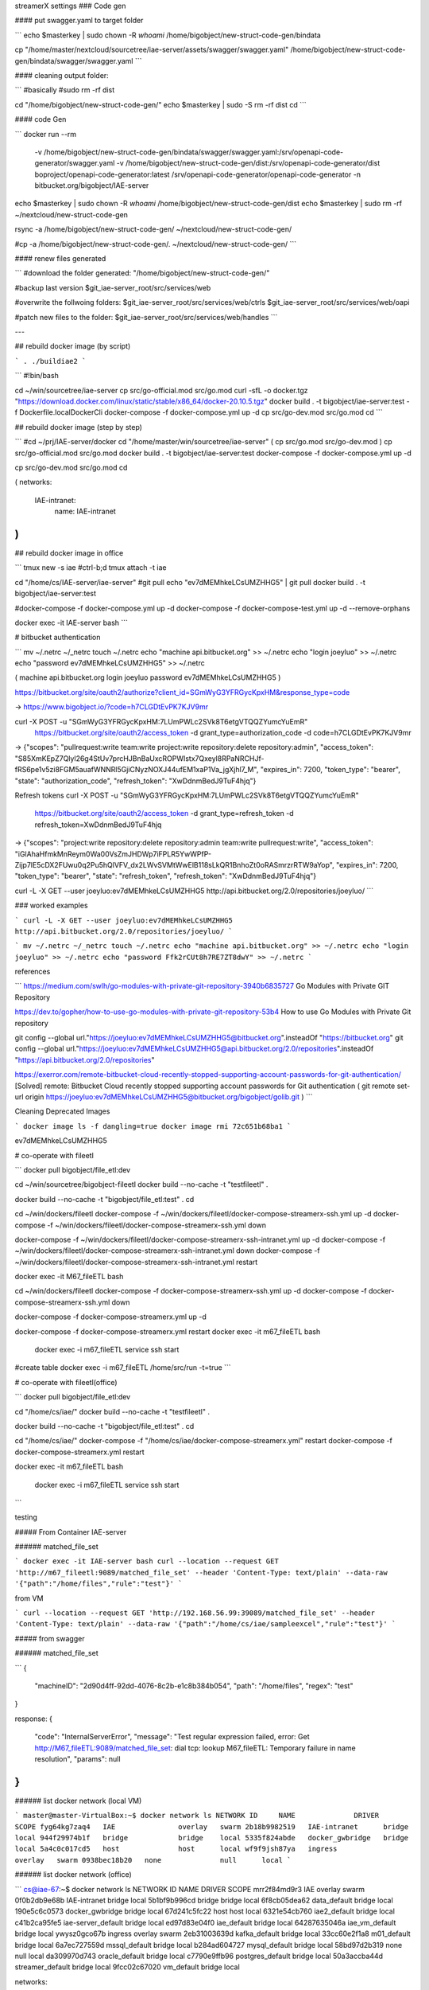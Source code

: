 streamerX settings
### Code gen

#### put swagger.yaml to target folder

```
echo $masterkey | sudo chown -R `whoami` /home/bigobject/new-struct-code-gen/bindata

cp "/home/master/nextcloud/sourcetree/iae-server/assets/swagger/swagger.yaml" /home/bigobject/new-struct-code-gen/bindata/swagger/swagger.yaml
```

#### cleaning output folder:

```
#basically
#sudo rm -rf dist

cd "/home/bigobject/new-struct-code-gen/"
echo $masterkey | sudo -S rm -rf dist
cd
```

#### code Gen

```
docker run --rm \
  -v /home/bigobject/new-struct-code-gen/bindata/swagger/swagger.yaml:/srv/openapi-code-generator/swagger.yaml \
  -v /home/bigobject/new-struct-code-gen/dist:/srv/openapi-code-generator/dist \
  boproject/openapi-code-generator:latest \
  /srv/openapi-code-generator/openapi-code-generator -n bitbucket.org/bigobject/IAE-server

echo $masterkey | sudo chown -R `whoami` /home/bigobject/new-struct-code-gen/dist
echo $masterkey | sudo rm -rf ~/nextcloud/new-struct-code-gen

rsync -a /home/bigobject/new-struct-code-gen/ ~/nextcloud/new-struct-code-gen/

#cp -a /home/bigobject/new-struct-code-gen/. ~/nextcloud/new-struct-code-gen/
```

#### renew files generated

```
#download the folder generated:
"/home/bigobject/new-struct-code-gen/"

#backup last version
$git_iae-server_root/src/services/web

#overwrite the follwoing folders:
$git_iae-server_root/src/services/web/ctrls
$git_iae-server_root/src/services/web/oapi

#patch new files to the folder:
$git_iae-server_root/src/services/web/handles
```

---

## rebuild docker image (by script)

```
. ./buildiae2
```

```
#!bin/bash

cd ~/win/sourcetree/iae-server
cp src/go-official.mod src/go.mod
curl -sfL -o docker.tgz "https://download.docker.com/linux/static/stable/x86_64/docker-20.10.5.tgz"
docker build . -t bigobject/iae-server:test -f Dockerfile.localDockerCli
docker-compose -f docker-compose.yml up -d
cp src/go-dev.mod src/go.mod
cd
```

## rebuild docker image (step by step)

```
#cd ~/prj/IAE-server/docker
cd "/home/master/win/sourcetree/iae-server"
(
cp src/go.mod src/go-dev.mod
)
cp src/go-official.mod src/go.mod
docker build . -t bigobject/iae-server:test
docker-compose -f docker-compose.yml up -d

cp src/go-dev.mod src/go.mod
cd

(
networks:
      IAE-intranet:
          name: IAE-intranet
)
```

## rebuild docker image in office

```
tmux new -s iae
#ctrl-b;d
tmux attach -t iae

cd "/home/cs/IAE-server/iae-server"
#git pull
echo "ev7dMEMhkeLCsUMZHHG5" | git pull
docker build . -t bigobject/iae-server:test

#docker-compose -f docker-compose.yml up -d
docker-compose -f docker-compose-test.yml up -d  --remove-orphans


docker exec -it IAE-server bash
```

# bitbucket authentication

```
mv ~/.netrc ~/_netrc
touch ~/.netrc
echo "machine api.bitbucket.org" >> ~/.netrc
echo "login joeyluo" >> ~/.netrc
echo "password ev7dMEMhkeLCsUMZHHG5" >> ~/.netrc


(
machine api.bitbucket.org
login joeyluo
password ev7dMEMhkeLCsUMZHHG5
)

https://bitbucket.org/site/oauth2/authorize?client_id=SGmWyG3YFRGycKpxHM&response_type=code

-> https://www.bigobject.io/?code=h7CLGDtEvPK7KJV9mr

curl -X POST -u "SGmWyG3YFRGycKpxHM:7LUmPWLc2SVk8T6etgVTQQZYumcYuEmR" \
  https://bitbucket.org/site/oauth2/access_token \
  -d grant_type=authorization_code -d code=h7CLGDtEvPK7KJV9mr

-> {"scopes": "pullrequest:write team:write project:write repository:delete repository:admin", "access_token": "S85XmKEpZ7Qlyl26g4StUv7prcHJBnBaUxcROPWIstx7Qxeyl8RPaNRCHJf-fRS6pe1v5zi8FGM5auafWNNRl5GjiCNyzNOXJ44ufEM1xaP1Va_jgXjhl7_M", "expires_in": 7200, "token_type": "bearer", "state": "authorization_code", "refresh_token": "XwDdnmBedJ9TuF4hjq"}

Refresh tokens
curl -X POST -u "SGmWyG3YFRGycKpxHM:7LUmPWLc2SVk8T6etgVTQQZYumcYuEmR" \
  https://bitbucket.org/site/oauth2/access_token \
  -d grant_type=refresh_token -d refresh_token=XwDdnmBedJ9TuF4hjq

-> {"scopes": "project:write repository:delete repository:admin team:write pullrequest:write", "access_token": "iGlAhaHfmkMnReym0Wa00VsZmJHDWp7iFPLR5YwWPfP-Zijp7lE5cDX2FUwu0q2Pu5hQlVFV_dx2LWvSVMtWwElB118sLkQR1BnhoZt0oRASmrzrRTW9aYop", "expires_in": 7200, "token_type": "bearer", "state": "refresh_token", "refresh_token": "XwDdnmBedJ9TuF4hjq"}

curl -L -X GET --user joeyluo:ev7dMEMhkeLCsUMZHHG5 http://api.bitbucket.org/2.0/repositories/joeyluo/
```

### worked examples

```
curl -L -X GET --user joeyluo:ev7dMEMhkeLCsUMZHHG5 http://api.bitbucket.org/2.0/repositories/joeyluo/
```

```
mv ~/.netrc ~/_netrc
touch ~/.netrc
echo "machine api.bitbucket.org" >> ~/.netrc
echo "login joeyluo" >> ~/.netrc
echo "password Ffk2rCUt8h7RE7ZT8dwY" >> ~/.netrc
```

references

```
https://medium.com/swlh/go-modules-with-private-git-repository-3940b6835727
Go Modules with Private GIT Repository

https://dev.to/gopher/how-to-use-go-modules-with-private-git-repository-53b4
How to use Go Modules with Private Git repository

git config --global url."https://joeyluo:ev7dMEMhkeLCsUMZHHG5@bitbucket.org".insteadOf "https://bitbucket.org"
git config --global url."https://joeyluo:ev7dMEMhkeLCsUMZHHG5@api.bitbucket.org/2.0/repositories".insteadOf "https://api.bitbucket.org/2.0/repositories"

https://exerror.com/remote-bitbucket-cloud-recently-stopped-supporting-account-passwords-for-git-authentication/
[Solved] remote: Bitbucket Cloud recently stopped supporting account passwords for Git authentication
(
git remote set-url origin https://joeyluo:ev7dMEMhkeLCsUMZHHG5@bitbucket.org/bigobject/golib.git
)
```

Cleaning Deprecated Images

```
docker image ls -f dangling=true
docker image rmi 72c651b68ba1
```

ev7dMEMhkeLCsUMZHHG5

# co-operate with fileetl

```
docker pull bigobject/file_etl:dev

cd ~/win/sourcetree/bigobject-fileetl
docker build --no-cache -t "testfileetl" .

docker build --no-cache -t "bigobject/file_etl:test" .
cd

cd ~/win/dockers/fileetl
docker-compose -f ~/win/dockers/fileetl/docker-compose-streamerx-ssh.yml up -d
docker-compose -f ~/win/dockers/fileetl/docker-compose-streamerx-ssh.yml down

docker-compose -f ~/win/dockers/fileetl/docker-compose-streamerx-ssh-intranet.yml up -d
docker-compose -f ~/win/dockers/fileetl/docker-compose-streamerx-ssh-intranet.yml down
docker-compose -f ~/win/dockers/fileetl/docker-compose-streamerx-ssh-intranet.yml restart

docker exec -it M67_fileETL bash


cd ~/win/dockers/fileetl
docker-compose -f docker-compose-streamerx-ssh.yml up -d
docker-compose -f docker-compose-streamerx-ssh.yml down

docker-compose -f docker-compose-streamerx.yml up -d

docker-compose -f docker-compose-streamerx.yml restart
docker exec -it m67_fileETL bash

 docker exec -i m67_fileETL service ssh start

#create table
docker exec -i m67_fileETL /home/src/run -t=true
```

# co-operate with fileetl(office)

```
docker pull bigobject/file_etl:dev

cd "/home/cs/iae/"
docker build --no-cache -t "testfileetl" .

docker build --no-cache -t "bigobject/file_etl:test" .
cd

cd "/home/cs/iae/"
docker-compose -f "/home/cs/iae/docker-compose-streamerx.yml" restart
docker-compose -f docker-compose-streamerx.yml restart

docker exec -it m67_fileETL bash

 docker exec -i m67_fileETL service ssh start

```

testing

##### From Container IAE-server

###### matched_file_set

```
docker exec -it IAE-server bash
curl --location --request GET 'http://m67_fileetl:9089/matched_file_set' --header 'Content-Type: text/plain' --data-raw '{"path":"/home/files","rule":"test"}'
```

from VM

```
curl --location --request GET 'http://192.168.56.99:39089/matched_file_set' --header 'Content-Type: text/plain' --data-raw '{"path":"/home/cs/iae/sampleexcel","rule":"test"}'
```

##### from swagger

###### matched_file_set

```
{
  "machineID": "2d90d4ff-92dd-4076-8c2b-e1c8b384b054",
  "path": "/home/files",
  "regex": "test"
}

response:
{
  "code": "InternalServerError",
  "message": "Test regular expression failed, error: Get http://M67_fileETL:9089/matched_file_set: dial tcp: lookup M67_fileETL: Temporary failure in name resolution",
  "params": null
}
```

###### list docker network (local VM)

```
master@master-VirtualBox:~$ docker network ls
NETWORK ID     NAME              DRIVER    SCOPE
fyg64kg7zaq4   IAE               overlay   swarm
2b18b9982519   IAE-intranet      bridge    local
944f29974b1f   bridge            bridge    local
5335f824abde   docker_gwbridge   bridge    local
5a4c0c017cd5   host              host      local
wf9f9jsh87ya   ingress           overlay   swarm
0938bec18b20   none              null      local
```

###### list docker network (office)

```
cs@iae-67:~$ docker network ls
NETWORK ID     NAME                 DRIVER    SCOPE
mrr2f84md9r3   IAE                  overlay   swarm
0f0b2db9e68b   IAE-intranet         bridge    local
5b1bf9b996cd   bridge               bridge    local
6f8cb05dea62   data_default         bridge    local
190e5c6c0573   docker_gwbridge      bridge    local
67d241c5fc22   host                 host      local
6321e54cb760   iae2_default         bridge    local
c41b2ca95fe5   iae-server_default   bridge    local
ed97d83e04f0   iae_default          bridge    local
64287635046a   iae_vm_default       bridge    local
ywysz0gco67b   ingress              overlay   swarm
2eb31003639d   kafka_default        bridge    local
33cc60e2f1a8   m01_default          bridge    local
6a7ec727559d   mssql_default        bridge    local
b284ad604727   mysql_default        bridge    local
58bd97d2b319   none                 null      local
da309970d743   oracle_default       bridge    local
c7790e9ffb96   postgres_default     bridge    local
50a3accba44d   streamer_default     bridge    local
9fcc02c67020   vm_default           bridge    local


networks:
      IAE-intranet:
          name: IAE-intranet
```

bitbucket app passwords

```
go Ffk2rCUt8h7RE7ZT8dwY
sourcetree ev7dMEMhkeLCsUMZHHG5
```

check disk spaces

```
sudo du -sh /home/cs/ise/*
sudo du -sh /home/cs/iae/ORA_02/db-extractor/data/*

docker rm $(docker ps --all -q -f status=exited)
```

purge deprecated docker images

```
docker rm $(docker ps --all -q -f status=exited)

docker image prune -a --force --filter "until=48h"

sudo docker ps -a | grep Exit | cut -d ' ' -f 1 | xargs sudo docker rm
```

tail
